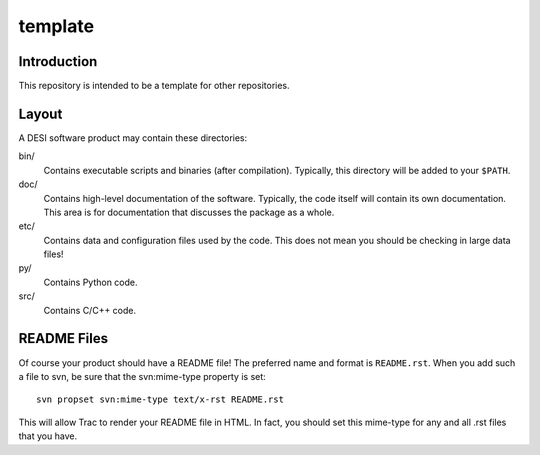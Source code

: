 ========
template
========

Introduction
------------

This repository is intended to be a template for other repositories.

Layout
------

A DESI software product may contain these directories:

bin/
    Contains executable scripts and binaries (after compilation).  Typically,
    this directory will be added to your ``$PATH``.
doc/
    Contains high-level documentation of the software.  Typically, the code
    itself will contain its own documentation.  This area is for
    documentation that discusses the package as a whole.
etc/
    Contains data and configuration files used by the code.  This does not
    mean you should be checking in large data files!
py/
    Contains Python code.
src/
    Contains C/C++ code.

README Files
------------

Of course your product should have a README file!  The preferred name and
format is ``README.rst``.  When you add such a file to svn, be sure that
the svn:mime-type property is set::

    svn propset svn:mime-type text/x-rst README.rst

This will allow Trac to render your README file in HTML.  In fact, you should
set this mime-type for any and all .rst files that you have.

